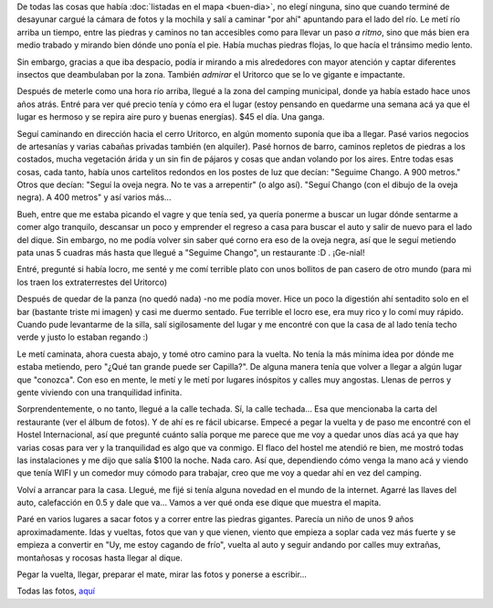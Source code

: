 .. title: Paseando por Capilla
.. slug: paseando-por-capilla
.. date: 2014-06-07 17:44:50 UTC-03:00
.. tags: argentina en python, viajes, cordoba, capilla del monte
.. link: 
.. description: 
.. type: text

De todas las cosas que había :doc:`listadas en el mapa <buen-dia>`, no
elegí ninguna, sino que cuando terminé de desayunar cargué la cámara
de fotos y la mochila y salí a caminar "por ahí" apuntando para el
lado del río. Le metí río arriba un tiempo, entre las piedras y
caminos no tan accesibles como para llevar un paso *a ritmo*, sino que
más bien era medio trabado y mirando bien dónde uno ponía el
pie. Había muchas piedras flojas, lo que hacía el tránsimo medio
lento.

.. image:: DSC_6432_01.thumbnail.jpg
   :target: DSC_6432_01.jpg

Sin embargo, gracias a que iba despacio, podía ir mirando a mis
alrededores con mayor atención y captar diferentes insectos que
deambulaban por la zona. También *admirar* el Uritorco que se lo ve
gigante e impactante.

Después de meterle como una hora río arriba, llegué a la zona del
camping municipal, donde ya había estado hace unos años atrás. Entré
para ver qué precio tenía y cómo era el lugar (estoy pensando en
quedarme una semana acá ya que el lugar es hermoso y se repira aire
puro y buenas energías). $45 el día. Una ganga.

.. image:: DSC_6439_01.thumbnail.jpg
   :target: DSC_6439_01.jpg

Seguí caminando en dirección hacia el cerro Uritorco, en algún momento
suponía que iba a llegar. Pasé varios negocios de artesanías y varias
cabañas privadas también (en alquiler). Pasé hornos de barro, caminos
repletos de piedras a los costados, mucha vegetación árida y un sin
fin de pájaros y cosas que andan volando por los aires. Entre todas
esas cosas, cada tanto, había unos cartelitos redondos en los postes
de luz que decían: "Seguime Chango. A 900 metros." Otros que decían:
"Seguí la oveja negra. No te vas a arrepentir" (o algo así). "Seguí
Chango (con el dibujo de la oveja negra). A 400 metros" y así varios
más...

Bueh, entre que me estaba picando el vagre y que tenía sed, ya quería
ponerme a buscar un lugar dónde sentarme a comer algo tranquilo,
descansar un poco y emprender el regreso a casa para buscar el auto y
salir de nuevo para el lado del dique. Sin embargo, no me podía volver
sin saber qué corno era eso de la oveja negra, así que le seguí
metiendo pata unas 5 cuadras más hasta que llegué a "Seguime Chango",
un restaurante :D . ¡Ge-nial!

Entré, pregunté si había locro, me senté y me comí terrible plato con
unos bollitos de pan casero de otro mundo (para mi los traen los
extraterrestes del Uritorco)

.. image:: DSC_6497_01.thumbnail.jpg
   :target: DSC_6497_01.jpg

Después de quedar de la panza (no quedó nada) -no me podía mover. Hice
un poco la digestión ahí sentadito solo en el bar (bastante triste mi
imagen) y casi me duermo sentado. Fue terrible el locro ese, era muy
rico y lo comí muy rápido. Cuando pude levantarme de la silla, salí
sigilosamente del lugar y me encontré con que la casa de al lado tenía
techo verde y justo lo estaban regando :)

Le metí caminata, ahora cuesta abajo, y tomé otro camino para la
vuelta. No tenía la más mínima idea por dónde me estaba metiendo, pero
"¿Qué tan grande puede ser Capilla?". De alguna manera tenía que
volver a llegar a algún lugar que "conozca". Con eso en mente, le metí
y le metí por lugares inóspitos y calles muy angostas. Llenas de
perros y gente viviendo con una tranquilidad infinita.

Sorprendentemente, o no tanto, llegué a la calle techada. Sí, la calle
techada... Esa que mencionaba la carta del restaurante (ver el álbum
de fotos). Y de ahí es re fácil ubicarse. Empecé a pegar la vuelta y
de paso me encontré con el Hostel Internacional, así que pregunté
cuánto salía porque me parece que me voy a quedar unos días acá ya que
hay varias cosas para ver y la tranquilidad es algo que va conmigo. El
flaco del hostel me atendió re bien, me mostró todas las instalaciones
y me dijo que salía $100 la noche. Nada caro. Así que, dependiendo
cómo venga la mano acá y viendo que tenía WIFI y un comedor muy cómodo
para trabajar, creo que me voy a quedar ahí en vez del camping.

Volví a arrancar para la casa. Llegué, me fijé si tenía alguna novedad
en el mundo de la internet. Agarré las llaves del auto, calefacción en
0.5 y dale que va... Vamos a ver qué onda ese dique que muestra el
mapita.

.. image:: DSC_6512_01.thumbnail.jpg
   :target: DSC_6512_01.jpg

Paré en varios lugares a sacar fotos y a correr entre las piedras
gigantes. Parecía un niño de unos 9 años aproximadamente. Idas y
vueltas, fotos que van y que vienen, viento que empieza a soplar cada
vez más fuerte y se empieza a convertir en "Uy, me estoy cagando de
frío", vuelta al auto y seguir andando por calles muy extrañas,
montañosas y rocosas hasta llegar al dique.

Pegar la vuelta, llegar, preparar el mate, mirar las fotos y ponerse a
escribir...

Todas las fotos, aquí_

.. _aquí: https://www.flickr.com/photos/20667659@N03/sets/72157645050168061/
